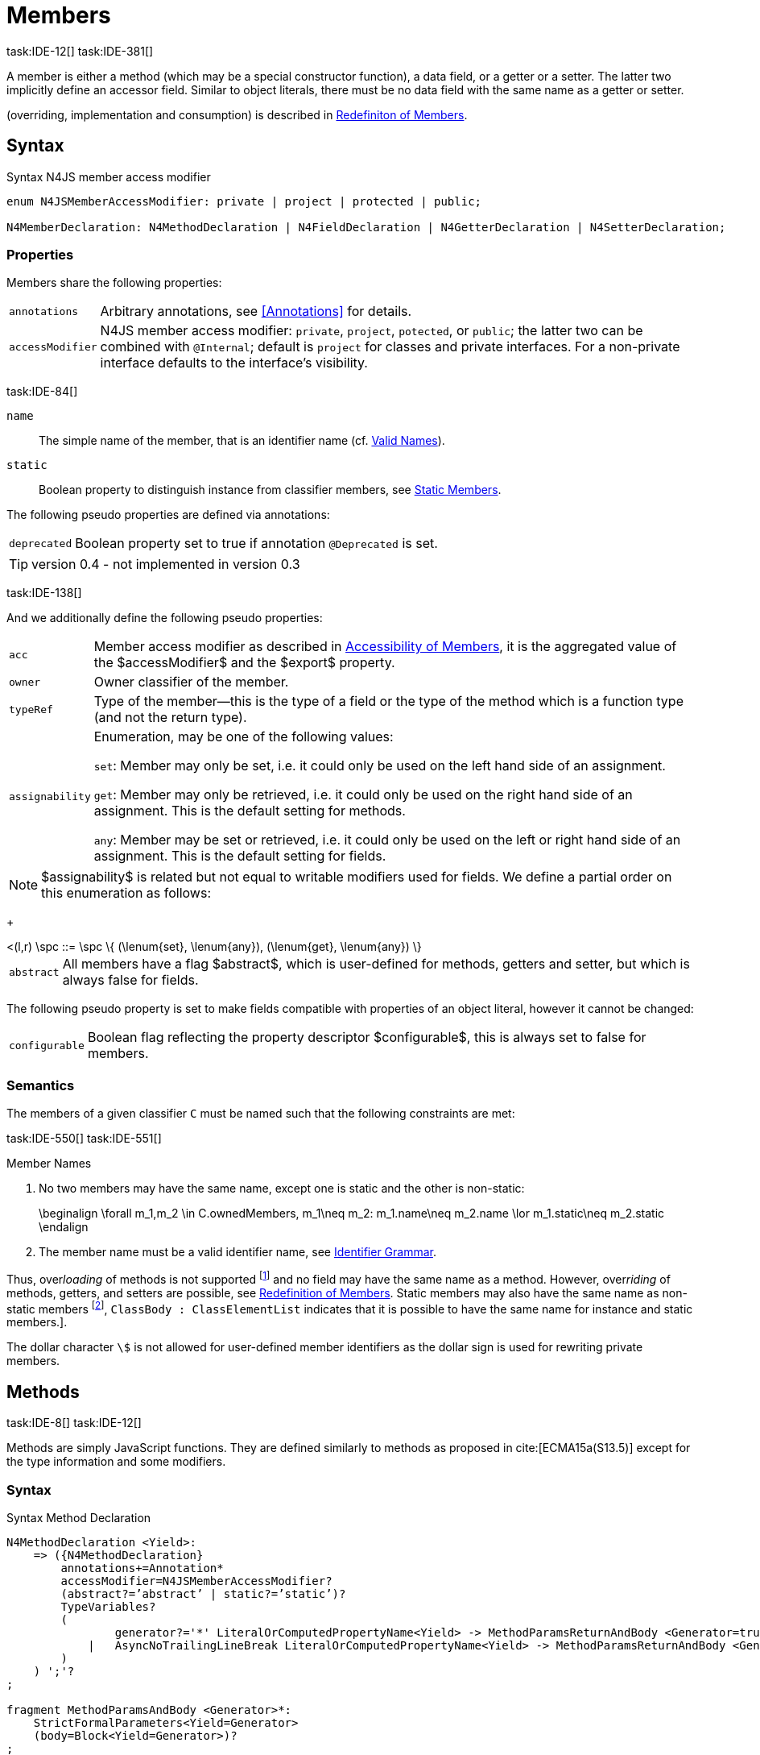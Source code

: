 
= Members
task:IDE-12[] task:IDE-381[]

////
Copyright (c) 2017 NumberFour AG.
All rights reserved. This program and the accompanying materials
are made available under the terms of the Eclipse Public License v1.0
which accompanies this distribution, and is available at
http://www.eclipse.org/legal/epl-v10.html

Contributors:
  NumberFour AG - Initial API and implementation
////

A member is either a method (which may be a special constructor
function), a data field, or a getter or a setter. The latter two
implicitly define an accessor field. Similar to object literals, there
must be no data field with the same name as a getter or setter.

(overriding, implementation and consumption) is
described in <<_redefinition-of-members,Redefiniton of Members>>.

[.language-n4js]
== Syntax

.Syntax N4JS member access modifier
[source,n4js]
----
enum N4JSMemberAccessModifier: private | project | protected | public;

N4MemberDeclaration: N4MethodDeclaration | N4FieldDeclaration | N4GetterDeclaration | N4SetterDeclaration;
----

=== Properties

Members share the following properties:
[horizontal]
`annotations` ::
Arbitrary annotations, see <<Annotations>> for details.

`accessModifier` ::
N4JS member access modifier: `private`, `project`, `potected`, or `public`; the latter two can be combined with `@Internal`; default is `project` for classes and private interfaces. For a non-private interface defaults to the interface’s visibility.

task:IDE-84[]

`name` ::
The simple name of the member, that is an identifier name (cf. <<_valid-names,Valid Names>>).

`static` ::
Boolean property to distinguish instance from classifier members, see <<_static-members,Static Members>>.


The following pseudo properties are defined via annotations:

[horizontal]
`deprecated` ::
Boolean property set to true if annotation `@Deprecated` is set.

TIP: version 0.4  - not implemented in version 0.3

task:IDE-138[]

And we additionally define the following pseudo properties:

[horizontal]
`acc` ::
Member access modifier as described in <<_accessibility-of-members,Accessibility of Members>>, it is the aggregated value of
the $accessModifier$ and the $export$ property.

`owner` ::
Owner classifier of the member.

`typeRef` ::
Type of the member—this is the type of a field or the type of the method
which is a function type (and not the return type).

`assignability` ::
Enumeration, may be one of the following values: +
+
`set`:  Member may only be set, i.e. it could only be used on the left hand
  side of an assignment. +
+
`get`:
  Member may only be retrieved, i.e. it could only be used on the right
  hand side of an assignment. This is the default setting for methods.
+
`any`:
  Member may be set or retrieved, i.e. it could only be used on the left
  or right hand side of an assignment. This is the default setting for
  fields.

NOTE: $assignability$ is related but not equal to
writable modifiers used for fields. We define a partial order on this
enumeration as follows:
+
[math]
++++
<(l,r) \spc ::= \spc \{ (\lenum{set}, \lenum{any}), (\lenum{get}, \lenum{any})  \}
++++


[horizontal]
`abstract` ::
All members have a flag $abstract$, which is user-defined
for methods, getters and setter, but which is always false for fields.


The following pseudo property is set to make fields compatible with
properties of an object literal, however it cannot be changed:

[horizontal]
`configurable` ::
Boolean flag reflecting the property descriptor
$configurable$, this is always set to false for members.

=== Semantics

The members of a given classifier `C` must be named such that the following constraints are met:

task:IDE-550[] task:IDE-551[]

.Member Names
[req,id=IDE-52,version=1]
--
1.  No two members may have the same name, except one is static and the
other is non-static:
+
[math]
++++
\beginalign
\forall m_1,m_2 \in C.ownedMembers, m_1\neq m_2: m_1.name\neq m_2.name \lor m_1.static\neq m_2.static
\endalign
++++
2.  The member name must be a valid identifier name, see <<_identifier-names-and-identifiers,Identifier Grammar>>.

--

Thus, over__loading__ of methods is not supported footnote:[In order to emulate method overloading, union types are to be used.] and no field may have the same name as a method.
However, over__riding__ of methods, getters, and setters are possible, see <<_redefinition-of-members,Redefinition of Members>>.
Static members may also have the same name as non-static members footnote:[ cite[ECMA15a(p214)], `ClassBody : ClassElementList` indicates that it is possible to have the same name for instance and static members.].

The dollar character `\$` is not allowed for user-defined member identifiers as the dollar sign is used for rewriting private members.

[.language-n4js]
== Methods
task:IDE-8[] task:IDE-12[]

Methods are simply JavaScript functions. They are defined
similarly to methods as proposed in cite:[ECMA15a(S13.5)] except for the type information
and some modifiers.


=== Syntax

.Syntax Method Declaration
[source,n4js]
----
N4MethodDeclaration <Yield>:
    => ({N4MethodDeclaration}
        annotations+=Annotation*
        accessModifier=N4JSMemberAccessModifier?
        (abstract?=’abstract’ | static?=’static’)?
        TypeVariables?
        (
                generator?='*' LiteralOrComputedPropertyName<Yield> -> MethodParamsReturnAndBody <Generator=true>
            |   AsyncNoTrailingLineBreak LiteralOrComputedPropertyName<Yield> -> MethodParamsReturnAndBody <Generator=false>
        )
    ) ';'?
;

fragment MethodParamsAndBody <Generator>*:
    StrictFormalParameters<Yield=Generator>
    (body=Block<Yield=Generator>)?
;

fragment MethodParamsReturnAndBody <Generator>*:
    StrictFormalParameters<Yield=Generator>
    (':' returnTypeRef=TypeRef)?
    (body=Block<Yield=Generator>)?
;

fragment LiteralOrComputedPropertyName <Yield>*:
    name=IdentifierName | name=STRING | name=NumericLiteralAsString
    | '[' (=>((name=SymbolLiteralComputedName<Yield> | name=StringLiteralAsName) ']') | computeNameFrom=AssignmentExpression<In=true,Yield> ']')
;

SymbolLiteralComputedName <Yield>:
    BindingIdentifier<Yield> ('.' IdentifierName)?
;

BindingIdentifier <Yield>:
    IDENTIFIER
    | <!Yield> 'yield'
    | N4Keyword
;

IdentifierName: IDENTIFIER | ReservedWord | N4Keyword;
NumericLiteralAsString: DOUBLE | INT | OCTAL_INT | HEX_INT | SCIENTIFIC_INT;
StringLiteralAsName: STRING;

fragment AsyncNoTrailingLineBreak *: (declaredAsync?='async' NoLineTerminator)?; // <1>

fragment StrictFormalParameters <Yield>*:
    '(' (fpars+=FormalParameter<Yield> (',' fpars+=FormalParameter<Yield>)*)? ')'
;

FormalParameter <Yield>:
    {FormalParameter} BindingElementFragment<Yield>
;

fragment BindingElementFragment <Yield>*:
    (=> bindingPattern=BindingPattern<Yield>
    | annotations+=Annotation*
        (
            variadic?='...'? name=BindingIdentifier<Yield> ColonSepTypeRef?
        )
    )
    ('=' initializer=AssignmentExpression<In=true, Yield>)?
;

fragment ColonSepTypeRef*:
    ':' declaredTypeRef=TypeRef
;
----
<1> See the <<_asynchronous-functions,Asynchronour Functions>> section.

[.language-n4js]
=== Properties

Methods have all the properties of members and the following additional
properties can be explicitly defined:

[horizontal]
`abstract` ::
Method is declared but not defined.

`typePars` ::
Collection of type parameters of a generic method; empty by default.

`returnTypeRef` ::
Return type of the method, default return type is
$\mathit{Void}$. The type of the method as a member of the
owning classifier is not the method’s return type but is instead a
function type.

`fpars` ::
List of formal parameters, may be left empty.

`body` ::
The body of the method (this is not available in the pure types model)

The following pseudo properties are defined via annotations:

[horizontal]
`final` ::
Boolean flag set to true if annotation `@Final` is set. Flag indicates that
method must not be overridden in subclasses; see <<_final-methods,Final Methods>>.

`declaresOverride` ::
Flag set to true if annotation `@Overrides` is set. Flag indicates that method must
override a method of a superclass; see <<_overriding-of-members,Overriding of Members>>.

Additionally, we define the following pseudo properties:

[horizontal]
`overrides` ::
True if method overrides a super method or implements an interface
method, false otherwise.

`typeRef` ::
Type of the method. This is, in fact, a function type (and not the
return type).

`enumerable` ::
The following pseudo property is set to make methods compatible with
properties of an object literal, however it cannot be changed:

Boolean flag reflecting the property descriptor
$enumerable$, this is always set to false for methods.

=== Semantics

Since methods are ECMAScript functions, all constraints specified in
<<_function-type,Function Type>> apply to methods as well. This section describes default values and
function type conformance which is required for overriding and
implementing methods.

In addition, method declarations and definitions have to comply with the
constraints for naming members of classifiers (cf. <<Req-IDE-52,Member Names>>)
and with the constraints detailed in the following sections on final
methods (<<_final-methods,Final Methods>>), abstract methods (<<_abstract-methods,Abstract Methods>>
and method overriding and implementation (<<_overriding-of-members,Overriding of Members>>, <<_implementation-of-members,Implementation of Members>>).

The following constraints are defined for methods in ECMAScript 6 cite:[ECMA15a(207)]

.Method Definition ECMAScript 6
[req,id=IDE-53,version=1]
--
* It is a Syntax Error if any element of the BoundNames of
StrictFormalParameters also occurs in the VarDeclaredNames of
FunctionBody.
* It is a Syntax Error if any element of the BoundNames of
StrictFormalParameters also occurs in the LexicallyDeclaredNames of
FunctionBody.
--

Methods – like functions – define a variable execution environment and therefore provide access to the actual passed-in parameters through the implicit `arguments` variable inside of their bodies (c.f. <<_arguments-object,Arguments Objects>>).

Methods are similar to function definitions but they must not be
assigned to or from variables. The following code issues an error
although the type of the method would be compatible to the type of the
variable `v`:

[source,n4js]
----
class C {
    m(): void {}
}
var v: {function():void} = new C().m;
----

.Method Assignment
[req,id=IDE-54,version=1]
--
. In contrast to ECMAScript 2015, methods are defined as readonly, that is, it is not possible to dynamically re-assign a property defined as method with a new value.
This is because assigning or re-assigning a method breaks encapsulation. Methods are the <<Acronyms,API>> of a class, their implementation is internal to the class.
.  When assigning a method to a variable, a warning is issued since this would lead to an detached this reference inside the method when it is called without explicitly providing the receiver. No warning is issued only if it is guaranteed that no problems will occur:
..  The method’s body can be determined at compile time (i.e., it has been declared `@Final`) and it lacks usages of `this` or `super`. This is true for instance and static methods.
..  The method is the constructor. task:GH-224[]

--

NOTE: The following code demonstrates problems arising when
methods are assigned to variables in terms of function expressions.
Given are two classes and instances of each class as follows:

[source,n4js]
----
class C {
    m(): void { }
    static k(): void {}
}
class D extends C {
    @Override m(): void { this.f()}
    f(): void {}

    @Override static k(): void { this.f()}
    static f(): void {}
}
var c: C = new C();
var d: C = new D(); // d looks like a C
----

Assigning an instance method to a variable could cause problems, as the
method assumes this to be bound to the class in which it is defined.
This may work in some cases, but will cause problems in particular in
combination with method overriding:

[source,n4js]
----
var v1: {@This(C)function():void} = c.m;
var v2: {@This(C)function():void} = d.m;

v1.call(c);
v2.call(c);
----

Calling `c.m` indirectly via `v1` with `c` as this object will work. However, it won’t
work for `v2`: the method is overridden in `D`, and the method in expects other
methods available in `D` but not in `C`. That is, the last call would lead to a
runtime error as method `f` which is called in `D.m` won’t be available.

The same scenario occurs in case of static methods if they are retrieved
polymorphically via the variables of type `constructor{C}`:

[source,n4js]
----
var ctor: constructor{C} = C;
var dtor: constructor{C} = D;

var v3: {@This(constructor{C})function():void} = ctor.k;
var v4: {@This(constructor{C})function():void} = dtor.k;
----

In both cases, the problem could be solved by restricting these kinds of
assignments to final methods only. In the static case, the problem would
also be solved by accessing the static method directly via the class
type (and not polymorphically via the constructor). Both restrictions
are severe but would be necessary to avoid unexpected runtime problems.

The following example shows a problem with breaking the encapsulation of
a class.

[source,n4js]
----
class C {
    x: any = "";
    f(): void { this.g(this); }
    g(c: C): void { c.h(); }
    h(): void {}
}
class D extends C {

    @Override f(): void {
        this.g(this.x);
    }
    @Override g(c: any) {
        // do nothing, do not call h())
    }
}

var c = new C();
var d = new D();

var v5: {@This(C)function():void} = c.f;
var v6: {@This(C)function():void} = d.f;

v5.call(c)
v6.call(c)
----

In `D`, method `g` is overridden to accept more types as the original method
defined in `C`. Calling this new method with receiver type `C` (as done in the
last line) will cause problems, as in `D` not only `f` has been adapted but also `g`. Eventually, this would lead to a runtime error as well.

=== Final Methods
task:IDE-157[]

By default, methods can be overridden. To prevent a method from being
overridden, it must be annotated with `@Final`.

Of course, a method cannot be declared both abstract and final
(cf. <<Req-IDE-46,Abstract Member>>). Private methods are implicitly declared
final. Because static methods can be overridden in subclasses (which is
different to Java), they also can be marked as final.

Default methods in interfaces, cf. <<_default-methods-in-interfaces,Default Methods in Interfaces>>, may also be declared `@Final`.


.Final Methods in Interfaces
[example]
====
If a method in an interface is provided with a body, it may be declared
final. This will ensure that the given method’s body will be in effect
for all instances of the interface. Note that this means that; (a) a
class implementing that interface must not define a method with the same
name and (b) a class inheriting a method of that name cannot implement
this interface. The latter case is illustrated here:

[source,n4js]
----
interface I {
    @Final m(): void {}
}

class C1 {
    m(): void {}
}

// error at "I": "The method C1.m cannot override final method I.m."
class C2 extends C1 implements I {
}
----
====

=== Abstract Methods


A method can be declared without defining it, i.e. without providing a
method body, and is then called an __abstract method__. Such methods
must be declared with modifier `abstract` and have their property
$abstract$ set to true. Constraints for abstract methods are
covered in <<Req-IDE-46,Abstract Member>> (see <<_abstract-classes,Abstract Classes>>).

In interfaces, methods are always abstract by default and they do not
have to be marked as abstract. If a method in an interface provides a
body, then this is the default implementation. See <<_implementation-of-members,Implementation-of-Members>> about how the default implementation may be mixed in the consumer.

[.language-n4js]
=== Generic Methods
task:IDE-38[] task:IDE-39[]

Methods of generic classes can, of course, refer to the type variables
defined by type parameters of the generic class. These type variables
are used similarly to predefined or declared types. Additionally,
methods may be declared generic independently from their containing
class. That is to say that type parameters (with type variables) can be
defined for methods as well, just like for generic functions (see
<<_generic-functions,Generic Functions>>).

.Type variable names for generic methods
[req,id=IDE-55,version=1]
--
For a given generic method `M` of a class `C`, the following
constraint must hold: +
$\forall\ tp_m \in m.typePars, tp_C \in C.typePars: tp_m.name \neq  tp_C.name$
--

Since type variables can be used similarly to types in the scope of a
generic class, a generic method may refer to a type variable of its
containing class.

[Generic Method Definition]

[source,n4js]
----
class C {
    <T> foo(p: T p): T { return p;}
};
----

If a generic type parameter is not used as a formal parameter type or
the return type, a warning is generated unless the method overrides a
member inherited from a super class or interface.

== Default Methods in Interfaces

If a method declared in an interface defines a body, then this is the
so-called _default implementation_ and the method is called a __default
method__. This will be mixed into an implementor of the interface if,
and only if, neither the implementing class nor any of its direct or
indirect superclasses already provides an implementation for this
method; for details see <<_member-consumption,Member Consumption>>. Since the implementor is not known, some constraints exist for the body. I.e., no access to super is possible,
cf. <<Req-IDE-124,Access Super Member with Super Literal>>.

In order to declare an interface to provide a default implementation in
a definition file, annotation `@ProvidesDefaultImplementation` can be used, cf.
<<Req-IDE-167,External Class/Interface Members>>.

When a method in an interface is provided with a default implementation,
it may even be declared `@Final`, see <<_final-methods,Final Methods>>.

//todo{it is currently unclear whether default methods are allowed in structural interfaces; see task IDE-1666 for details} task:IDE-1666[]

=== Asynchronous Methods

N4JS implements the async/await concept proposed for ECMAScript 7, which
provides a more convenient and readable syntax for writing asynchronous
code compared to using built-in type Promise directly. This concept can
be applied to methods in exactly the same way as to declared functions.
See <<_asynchronous-functions,Asynchronous Functions>> and <<_asynchronous-arrow-functions,Asynchronous Arrow Functions>> for details.

[.language-n4js]
== Constructors
task:IDE-159[]

A constructor is a special function defined on a class which returns an
instance of that class. The constructor looks like a normal method with
name "constructor". The constructor can be defined explicitly or
implicitly and every class has an (implicit) constructor.

For a given a class `C`, the constructor is available via
two properties:

[horizontal]
$ownedCtor$:: the explicitly defined constructor (if any).

$ctor$:: the explicit or implicit constructor.

If `C` is provided with an explicit constructor, we have
$C.ctor = C.ownedCtor$ and
$C.ownedCtor \in C.ownedMembers$. Note that
$C.ctor \notin C.ownedMethods$ in all cases.

The return type of the constructor of a class `C` is
`C`. If `C` has type parameters
$T_1,...T_n$, then the return type is
$C<T_1,...,T_n>$. The constructor is called with the
operator. Since the return type of a constructor is implicitly defined
by the class, it is to be omitted. By this definition, a constructor
looks like the following:

[source,n4js]
----
class C {
    public constructor(s: string) {
        // init something
    }
}
----

Constructors define a variable execution environment and therefore
provide access to the actual passed-in parameters through the implicit
variable inside of their bodies (c.f. <<_arguments-object>>).

.Defining and Calling Constructors
[req,id=IDE-56,version=1]
--
For a constructor $ctor$ of a class `C`, the following conditions
must hold:

.  $ctor$ must neither be abstract nor static nor final and it must not be annotated with `@Override`.
.  If a class does not explicitly define a constructor then the constructor’s signature of the superclass constructor is assumed.
.  If a class defines a constructor with formal parameters then this constructor has to be called explicitly in constructors defined in subclasses.
.  If a super constructor is called explicitly, this call must be the only expression of an expression statement which has to be the first statement of the body.
.  Constructors may appear in interfaces, but some restrictions apply:
..  constructors in interfaces must not have a body.
..  constructors in interfaces or their containing interface or one of its direct or indirect super interfaces must be annotated with `@CovariantConstructor`.
.  A constructor must not have an explicit return type declaration.
.  The implicit return type of a constructor is `this?`.

--

Properties of object literals may be called `constructor`.
However they are not recognized as constructors in these cases.

.Initialization of Final Fields in the Constructor
[req,id=IDE-57,version=1]
--

1.  Required attributes must be initialized: +
$\forall a \in C.attr: a.required \to \exists e \in r.elements: a.name = e.name$

--

Note on syntax: ECMAScript 6 defines constructors similarly, cite:[ECMA15a(S13.5)]. In
ECMAScript 6 the super constructor is not called automatically as well.

The super literal used in order to call super methods is further
described in <<_the-super-keyword>>.


=== Structural This Type in Constructor and Spec Parameter
task:IDE-651[]

The use of a structural this reference as a formal parameter type is
possible only in constructors. This parameter can be annotated with `@Spec`
which causes the compiler to generate initialization code.

Simply using `this` as a type in the constructor causes the constructor to
require an object providing all public fields of the class for
initialization purposes. The fields have to be set manually as shown in
the following code snippet.

[source,n4js]
----
class A{
    public s: string;
    public constructor(src: ~~this) {
        this.s = src.s;
    }
}
----

Remarks:

* The type of the formal parameter `pass:[~~this]` refers to the structural field type, see <<_structural-typing,Structural Typing>> for details on structural typing.
It contains all public fields of the type.
* Subclasses may override the constructor and introduce additional parameters.
They have to call the super constructor explicitly, however, providing a parameter with at least all required attributes of the superclass.
Usually the type `this` is replaced with the actual subclass, but in the case of a `super()` call the `this` type of structural formal parameters is replaced with the `this` type of the superclass, hence only required fields of the superclass must be present. task:IDEBUG-262[]

As with other structural references, it is possible to add the
structural reference with additional structural members, which can be
used to initialize private fields which become not automatically part of
the structural field type. For example:

[source,n4js]
----
class A{
    public s: string;
    private myPrivateNumber: number;
    public constructor(src: ~~this with { x: number; }) {
        this.s = src.s;
        this.myPrivateNumber = src.x;
    }
}
----

Defining additional members may become a problem if a subclass defines
public fields with the same name, as the `pass:[~~this]` type will contain these fields
in the subclass. This is marked as an error in the subclass.

task:IDEBUG-81[]

.Names of additional members of structural this type in constructor
[req,id=IDE-58,version=1]
--
If the structural this type is used in a constructor of a class
`C`, and if this structural reference contains an additional
structural member $SM$, the following constraints must hold
true:

1.  For any subclass `S` of `C`, with
$S.ctor=C.ctor$ (the subclass does not define its own
constructor), `S` must not contain a public member with same
name as $SM$:
+
[math]
++++
&S <: C, S.ctor = C.ctor \\
    &\hspace{3em}\to \nexists M \in S.members: \\
    &\hspace{5em}M.acc=\lenum{public} \land M.name = SM.name
++++
2.  `C` itself must not contain a public member with same
name as $SM$:
+
[math]
++++
\nexists M \in C.members: M.acc=\lenum{public} \land M.name = SM.name
++++

--

.Field name conflicts with structural member name
[example]
====

The situation described in <<Req-IDE-58,Names of additional members of structural this type in constructor>> is demonstrated in the following code fragment:

[source,n4js]
----
class A {
    private myPrivateNumber: number;
    public constructor(src: ~~this with { x: number; }) {
        this.myPrivateNumber = src.x;
    }
}

class B extends A {
    public x: number; // will cause an error message
}
----
====


@Spec-style Constructor [[spec-style-constructor]] ::

The tedious process of copying the members of the parameter to the
fields of the class can be automated via the `@Spec` annotation if the argument
has `pass:[~i~this]` structural initializer field typing.
For more details about this typing can be found in <<_structural-read-only-write-only-and-initializer-field-typing,Structural Read-only, Write-only and Initializer Field Typing>>.
This can be used as shown in the following listing:

[source,n4js]
----
class A {
    public constructor(@Spec spec: ~i~this) {}
}
----

.Spec-style Constructor
[req,id=IDE-59,version=1]
--

1.  Annotation `@Spec` may only appear on a formal parameter of a constructor.
2.  Only a single formal parameter of a constructor may be annotated with `@Spec`.
3.  If a formal parameter is annotated with `@Spec`, the parameter’s type must be `pass:[~this]` or `pass:[~i~this]` (i.e. use-site structurally typed `this`).
4.  Fields provided by the parameter, but not defined in the structural field type, are _not_ used to set fields.
5.  Non-`public` fields explicitly added to the specparameter are copied as well. task:IDEBUG-134[]
6.  Even if the `@Spec` annotation is used, the super constructor must be calledaccordingly.
7.  The type of an additional member which match owned non-public fieldmust be subtype of the field’s type:
+
[math]
++++
\beginalign
\forall s \in ctor.fpar.structuralMembers, ctor.fpar.spec: \\
\hspace{2em}\exists f \in ctor.owner.ownedFields \Rightarrow \tee s \subtype f
\endalign
++++
8.  `pass:[~i~this]` constructor ignores superfluous properties provided by an object literal.
These ignored properties are _not_ used to set non-$\lenum{public}$ fields.
9.  Since use-site structural initializer field types can be defined via public, non-static, non-optional writable fields, `pass:[~i~this]` constructor accepts those properties provided by an object literal which has the corresponding readble fields.
These properties will be initialzed.

--

.Anonymous Interface in Constructor
[example]
====

The base class `A` in the examples redefines the constructor already defined in `N4Object`. This is not
generally necessary and is only used here to make the example legible.

[source,n4js]
----
class A {
    public s: string;
    public constructor(@Spec spec: ~i~this) {
        // initialization of s is automatically generated
    }
}
class B extends A {
    public t: string;
    private n: number;
    public constructor(spec: ~~this with {n: number;}) {
        super(spec);    // only inherited field s is set in super constructor
    }
}
----

====

.Spec Object and Subclasses
[example]
====

[source,n4js]
----
class A1 {
    public s: string;
    public n: number;
    public constructor(@Spec spec: ~i~this) {}
}
class B extends A1 {
    public constructor() {
        super({s:"Hello"}); // <-- error, n must be set in object literal
    }
}
class C extends A1 {
    public constructor() {
        super({s:"Hello"}); // <-- error, n must be set in object literal
        this.n = 10; // <-- this has no effect on the super constructor!
    }
}

class A2 {
    public s: string;
    public n: number?; // now n is optional!
    public constructor(@Spec spec: ~i~this) {}
}
class D extends A2 {
    public constructor() {
        super({s:"Hello"}); // and this is ok now!
        this.n = 10; // this explains why it is optional
    }
}

class A3 {
    public s: string;
    public n: number = 10; // now n is not required in ~~this
    public constructor(@Spec spec: ~i~this) {}
}
class E extends A3 {
    public constructor() {
        super({s:"Hello"}); // and this is ok now!
    }
}
----

The last case (class E) demonstrates a special feature of the typing
strategy modifier in combination with the `this` type, see <<_structural-typing,Structural Typing>> for details.


The constructor in class `B` contains an error because the super constructor
expects all required attributes in `A1` to be set. The additional
initialization of the required field `A1.n` as seen in `C` does not change that
expectation. In this example, the field `n` should not have been defined as
required in the first place.

Optional fields like `n?` in class `A2` or fields with default values like `n=10` in
class `A3` are not required to be part of the `spec` object.
====


.Superfluous Properties in Spec-style Constructor
[example]
====

Each non-$\lenum{public}$ field has to be set in the constructor
via the $\lstnfjs{with}$ to the parameter otherwise
properties are _not_ used to set non-$\lenum{public}$
fields.

[source,n4js]
----
class C {
    public s: string;
    n: number;
    constructor(@Spec spec: ~i~this) {}
}

// n is ignored here
new C( { s: "Hello", n: 42 });

// but:
var ol = { s: "Hello", n: 42 };
// "ol may be used elsewhere, we cannot issue warning here" at "ol"
new C(ol) ;

// of course this is true for all superfluous properties
// weird is not used in constructor
new C( { s: "Hello", weird: true } );
----

====

=== Callable Constructors

=== Covariant Constructors

Usually, the constructor of a subclass need not be override compatible
with the constructor of its super class. By way of annotation `@CovariantConstructor` it is
possible to change this default behavior and enforce all subclasses to
have constructors with override compatible signatures. A subclass can
achieve this by either inheriting the constructor from the super class
(which is usually override compatible, with the special case of `@Spec`
constructors) or by defining a new constructor with a signature
compatible to the inherited constructor. The same rules as for method
overriding apply.

The `@CovariantConstructor` annotation may be applied to the constructor, the containing
classifier, or both. It can also be used for interfaces; in fact,
constructors are allowed in interfaces only if they themselves or the
interface is annotated with `@CovariantConstructor` (see
<<Req-IDE-60,Requirement: Covariant Constructors>>).

.Covariant Constructor
[def]
--
A classifier `C` is said to `__have a covariant constructor__` if and
only if one of the following applies:

1.  `C` has a direct super class $C'$ and
$C'$ is annotated with `@CovariantConstructor` or $C'$ has a constructor annotated with `@CovariantConstructor`.
2.  `C` has a directly implemented interface `I
and `I` is annotated with  `@CovariantConstructor` or `I` has a
constructor annotated with `@CovariantConstructor`.
3.  `C` has a direct super class or directly implemented
interface that `__has a covariant constructor__` (as defined here).
--

Note that `C` does not need to have an owned(!) constructor;
also a constructor inherited from a super class can be declared
covariant.

The following rules apply to covariant constructors.

.Covariant Constructors
[req,id=IDE-60,version=1]
--
.  Annotation `@CovariantConstructor` may only be applied to classes, interfaces, and
constructors. Annotating a constructor with this annotation, or its
containing classifier, or both have all the same effect.
.  Given a class `C` with an owned constructor
$ctor$ and a super class $Sup$ that has a
covariant constructor (owned or inherited, see <<covariant_constructor,Covariant Constructor>>), then
..  $Sup.constructor$ must be accessible from
`C`,
..  $ctor$ must be override compatible with
$S.constructor$:
+
$overrideCompatible(ctor, S.constructor)$
+
This constraint corresponds to <<Req-IDE-72,requirement: Overriding Members>> except for the `Override` annotation which is not required here.
.  Given a classifier `C` implementing interface
`I` and `I` has a covariant constructor (owned
or inherited, see <<covariant_constructor,Covariant Constructor>>), we require
..  $I.constructor$ must be accessible from `C`,
..  an implementation-compatible constructor $ctor$ must be
defined in C with
+
$overrideCompatible(ctor, I.constructor)$
+
This constraint corresponds to <<Req-IDE-74,Implementation of Interface Members>>
except for the `@Override` annotation, which is not required, here.
..  Given a classifier `C` without an owned constructor and
an extended class or interface $Sup$ that has a covariant
constructor (owned or inherited, see <<covariant_constructor,definition: Covariant Constructor>>), we require the inherited constructor $ctor$ of `C` within the context of
`C` to be override compatible to itself in the context of
$Sup$. Using notation $m[T]$ to denote that a
member `M` is to be treated as defined in container type
`T`, which means the this-binding is set to `T`,
we can write:
+
$overrideCompatible(ctor[C], ctor[Sup])$
This constraint does not correspond to any of the
constraints for the redefinition of ordinary members.
--

The following example demonstrates a use case for covariant
constructors. It shows a small class hierarchy using covariant
constructors, `Cls` and `Cls2`, together with a helper function `createAnother` that creates and returns a new instance of the same type as its argument `value`.


[[ex:covariant_constructors]]
.Covariant Constructors
[example]
====

[source,n4js]
----
class A {}
class B extends A {}

@CovariantConstructor
class Cls {
    constructor(p: B) {}
}
class Cls2 extends Cls {
    constructor(p: A) { // it's legal to generalize the type of parameter 'p'
        super(null);
    }
}

function <T extends Cls> createAnother(value: T, p: B): T {
    let ctor = value.constructor;
    return new ctor(p);
}

let x = new Cls2(new A());
let y: Cls2;

y = createAnother(x, new B());
----

====

In the code of <<ex:covariant_constructors,Covariant Constructors example>>, we would get an error if we changed the type of parameter `p` in the constructor of `Cls2` to some other type that is not a super type of `B`,
i.e. the type of the corresponding parameter of `Cls`’s constructor. If we
removed the `@CovariantConstructor` annotation on `Cls`, we would get an error in the new expression inside function `createAnother`.

The next example illustrates how to use `@CovariantConstructor` with interfaces and shows a behavior that might be surprising at first sight.

.Covariant Constructors in Interfaces
[example]
====

[source,n4js]
----
@CovariantConstructor
interface I {
    constructor(p: number)
}

class C implements I {
    // no constructor required!
}

class D extends C {
    // XPECT errors --> "Signature of constructor of class D does not conform to overridden constructor of class N4Object: {function(number)} is not a subtype of {function()}." at "constructor"
    constructor(p: number) {}
}
----

====

Interface `I` declares a covariant constructor expecting a single parameter of type `number`.
Even though class `C` implements `I`, it does not need to define an owned constructor with such a parameter.
According to <<Req-IDE-60,requirement Covariant Constructor>>, it is enough for `C` to have a constructor,
either owned or inherited, that is override compatible with the one declared by `I`. Class `C` inherits the default constructor from `N4Object`, which does not have any arguments and is thus override compatible to `I`’s constructor.

In addition, subclasses are now required to have constructors which are
override compatible with the constructor of class `C`, i.e. the one
inherited from `N4Object`. The above example shows that this is violated even when
repeating the exact same constructor signature from interface `I`, because
that constructor now appears on the other side of the subtype test
during checking override compatibility.

[.language-n4js]
== Data Fields
task:IDE-381[]

A data field is a simple property of a class.
There must be no getter or setter defined with the same name as the data field.
In ECMAScript 6, a class has no explicit data fields.
It is possible, however, to implicitly define a data field by simply assigning a value to a variable of the this element (e.g. `this.x = 10` implicitly defines a field `x`).
Data fields in N4JS are similar to these implicit fields in ECMAScript 6 except that they are defined explicitly in order to simplify validation and user assistance.

=== Syntax [[data-fields-syntax]]


[source,n4js]
----
N4FieldDeclaration <Yield>:
    {N4FieldDeclaration}
    annotations+=Annotation*
    FieldDeclarationImpl<Yield>
;

fragment FieldDeclarationImpl <Yield>*:
    accessModifier=N4JSMemberAccessModifier?
    (static?=’static’ | const?=’const’)?
    LiteralPropertyName<Yield> ColonSepTypeRef? ('=' expression=Expression<In=true,Yield>)? ';'
;
----

=== Properties [[data-fields-properties]]

Fields have the following properties which can be explicitly defined:

[horizontal]
`typeRef` ::
Type of the field; default value is $Any$.

`expr` ::
Initializer expression, i.e. sets default value.

`static` ::
Boolean flag set to true if field is a static field.

`const` ::
Boolean flag set to true if field cannot be changed. Note that const fields are automatically static. Const fields need an initializer.
Also see <<_assignment-modifiers,Assignment Modifiers>>.

task:IDE-946[]

NOTE: $const$ is _not_ the (reversed) value of the property descriptor $writable$ as the latter is checked at runtime while const may or may not be checked at runtime.


The following pseudo properties are defined via annotations for setting the values of the property descriptor:

[horizontal]
`enumerable` ::
Boolean flag reflecting the property descriptor
$enumerable$, set via annotation `@Enumerable(true|false)`.
The default value is $\TRUE$.

TIP: version 4.0

`declaredWriteable` ::
Boolean flag reflecting the property descriptor $writeable$,
set via annotation `@Writeable(true|false)`. The default value is $\TRUE$.

TIP: This cannot be done w/o `null`/`undefined` analysis

`final` ::
Boolean flag making the field read-only, and it must be set in the
constructor. Also see <<_assignment-modifiers,Assignment Modifiers>>.

[[data-fields-derived-values]]
[discrete]
==== Derived values for fields

[horizontal]
`readable` ::
Always true for fields.

`abstract` ::
Always false for fields.

`writeable` ::
Set to false if field is declared const or final. In the latter case, it
may be set in the constructor (cf. <<_assignment-modifiers,Assignment Modifiers>>).

==== Semantics [[data-fields-semantics]]

.Attributes
[req,id=IDE-61,version=1]
--
For any attribute $a$ if a
class `C`, the following constraints must hold:

1.  A required data field must not define an initializer: +
$a.required \to a.init=null$
2.  There must be no other member with the same name of a data field
`f`. In particular, there must be no getter or setter
defined with the same name:
$\spc \forall\ m \in f.owner.members : m \neq f \to m.name \neq f.name$


If a subclass should set a different default value, this has to be done
in the constructor of the subclass.

For the relation of data fields and field accessors in the context of
extending classes or implementing interfaces see <<_redefinition-of-members,Redefinition of Members>>.
--

==== Type Inference [[data-fields-type-inference]]

The type of a field is the type of its declaration:

[math]
++++
\infer{\tee f: \tee d}{}
++++

The type of a field declaration is either the declared type or the
inferred type of the initializer expression:

[math]
++++
\beginalign
\spc \infer{\tee d: T}{d.declaredType \neq \NULL \spc T = d.declaredType} \\
\spc \infer{\tee d: T}{
    d.declaredType = \NULL \spc d.expression \neq \NULL \\
    E = \tee d.expression \spc E \not\in \{\type{null, undefined}\} \spc T = E} \\
\spc \infer{\tee d: \type{any}}{else}
\endalign
++++

If the type contains type variables they are substituted according to
type parameters which are provided by the reference:

[math]
++++
\infer{\typeEnv \entails \type{TField}\ tfield: T}
        {\typeEnv \entails tfield.typeRef: T}
++++

=== Assignment Modifiers
task:IDE-946[]

Assignment of data fields can be modified by the assignment modifiers `const` (similar to constant variable declarations, see <<Const>>) and `@Final`.

.Const Data Fields
[req,id=IDE-62,version=1]
--
For a data field `f` marked as `const`, the following constraints must hold:

.  An initializer expression must be provided in the declaration
(except in n4jsd files):
+
$f.expr \neq \NULL$
.  A constant data field is implicitly static and must be accessed only
via the classifier type. It is not possible, therefore, to use the `this`
keyword in the initializer expression of a constant field:
+
$\nexists sub \in f.expr^*: sub="this"$
// ** syntax highlighting in editor
.  A constant data field must not be annotated with `@Final`:
$f.const \Rightarrow \lnot f.final$
. Constant data fields are not writeable (cf. <<Req-IDE-68,requirement Write-Acccess>>):
$f.const \Rightarrow \lnot f.writeable$
--

.Final Data Fields
[req,id=IDE-63,version=1]
--
For a data field `f` marked as `@Final`, the following constraints must hold:

.  A final data field must not be modified with `const` or `static`:
$f.final \Rightarrow \lnot f.const \land \lnot f.declaredStatic$
+
.  A final data field is not writeable:
$f.final \Rightarrow \lnot f.writeable$
A final field may, however, be set in the constructor.
See <<Req-IDE-68,requirement Write-Acccess>> for details.
.  A final data field must be either initialized by an initializer expression or in the constructor.
If the field is initialized in the constructor, this may be done either explicitly or via a spec-styleconstructor.
task:IDEBUG-575[]
+
[math]
++++
\beginalign
\spc f.expr \neq \NULL \\
\spc \lor (\exists assignExp: assignExpr.containingFunction = f.owner.constructor \\
\spc \hspace{3em} \land assignExpr.left.target = \lstnfjs{"this"} \\
\spc \hspace{3em} \land bind(assignExpr.left.property, f)) \\
\spc \lor (f.public \land \exists fpar \in f.owner.constructor.fpars: \\
\spc \hspace{3em} fpar.spec \land \exists sm \in structuralMembers: sm.name=f.name)
\endalign
++++
--
// todo{Constraints for final assignment are not completely implemented yet, also they have some problems here (e.g., not all control flows are required to assign a value). They will be implemented in the progress of adding more powerful program analysis in general}


=== Field Accessors (Getter/Setter)
task:IDE-160[] task:IDE-381[]

Instead of a simple data field, a field can be defined by means of the
getter and setter accessor methods. These accessor methods are similar
to the accuser methods in object literals:

==== Syntax [[field-acessors-syntax]]
task:IDE-8[]

[source,n4js]
----
N4GetterDeclaration <Yield>:
    => ({N4GetterDeclaration}
    annotations+=Annotation*
    accessModifier=N4JSMemberAccessModifier?
    (abstract?='abstract' | static?='static')?
    GetterHeader<Yield>)
    (body=Block<Yield>)? ';'?
;

fragment GetterHeader <Yield>*:
    ('get' -> LiteralOrComputedPropertyName <Yield> '(' ')' ColonSepTypeRef?)
;

N4SetterDeclaration <Yield>:
    =>({N4SetterDeclaration}
        annotations+=Annotation*
        accessModifier=N4JSMemberAccessModifier?
        (abstract?='abstract' | static?='static')?
        'set'
        ->LiteralOrComputedPropertyName <Yield>
    )
    '(' fpar=FormalParameter<Yield> ')' (body=Block<Yield>)? ';'?
;
----

Notes with regard to syntax: Although ECMAScript 6 does not define
fields in classes, it defines getter and setter methods similarly (cf. cite:[ECMA15a(S13.3,p.209)]).

.Getter and Setter
[example]
--

The getter and setter implementations usually reference data fields internally. These are to be declared explicitly (although ECMAScript allows creating fields on
the fly on their first usage (see task IDE-422 task:IDE-422[])).
The following example demonstrates a typical usage of getter and setter in combination with a data field.
The getter lazily initializes the field on demand. The setter performs
some notification.

.Getter Setter
[source,n4js]
----
class A {}

class C {
    private _data: A = null;

    public get data(): A {
        if (this._data==null) {
            this._data = new A();
        }
        return this._data;
    }

    public set data(data: A) {
        this._data = data;
        this.notifyListeners();
    }

    notifyListeners(): void {
        // ...
    }
}
----

--

==== Properties [[field-acessors-properties]]

Derived values for field accessors:

[horizontal]
`readable` ::
True for getters and false for setters.

`writable` ::
False for getters and true for setters.

==== Semantics [[field-accessors-semantics]]

There must be no field or method with the same name as a field accessor
(follows from <<Req-IDE-52,requirement Member Names>>). In addition, the following
constraints must hold:



.Field Accessors
[req,id=IDE-64,version=1]
--

* The return type of a getter must not be `void`.
* The type of the parameter of a setter must not be `void`.
* If a getter $g$ is defined or consumed (from an interface)
or merged-in (via static polyfill) in a class `C` and a
setter `S` with
$s.name=g.name \land s.static=g.static$ is inherited by
`C` from one of its super classes, then `C` must
define a setter $s'$ with
$s'.name=g.name \land s'.static=g.static$
footnote:[This is required, because in Javascript a getter shadows a corresponding setter defined further up in the prototype chain; likewise a setter shadows a corresponding getter.].
The same applies to setters, accordingly.
* <<Req-IDE-72,requirement Overriding Members>>, <<Req-IDE-73,requirement Consumption of Interface Members>>, and <<Req-IDE-74,Implementation of Interface Members>> apply to field accessors accordingly (getter / setter overriding).

NOTE: A getter and setter with the same name need not have the same type, i.e. the getter’s return type need not be the same as a subtype of
the type of the setter’s parameter (the types can be completely unrelated).
footnote:[Thus, the type of one accessor is not used to infer the type of the other one. E.g., from [language-n4js]`set x(string s)`, we cannot infer [language-n4js]`get x()` to return [language-n4js]`string` — instead, the getter is inferred to return [language-n4js]`any`.]

--

Getters and setters – like functions – define a variable execution
environment and therefore provide access to the actual passed-in
parameters through the implicit `arguments` variable inside of their bodies (c.f. <<_arguments-object>>).

[.language-n4js]
== Static Members
task:IDE-151[] task:IDE-505[]

Static data fields, field accessors and methods are quite similar to
instance members, however they are not members of instances of the type
but the type itself. They are defined similarly to instance members
except that they are specified with the modifier `static`. Since they are
members of the type, the `this` keyword is not bound to instances of the class,
but again to the type itself. This is similar as in ECMAScript 6
(cite:[ECMA15a(14.5.15)]).
Since static members are not instance but type members, it is even
possible that a static member has the same name as an instance member.

Note that static members are not only allowed in classes but also in
interfaces, but there are important differences (for example, no
inheritance of static members of interfaces, cf. Section
<<_static-members-of-interfaces,Static Members of Interfaces>>) .

.Static member not abstract
[req,id=IDE-65,version=1]
--
For a static field accessor or method
`S`, the following constraint must hold:

* $s.static \iff \lnot s.abstract$

--

Like instance methods, static methods of classes are inherited by
subclasses and it is possible to override static methods in subclasses.
The very same override constraints are valid in this case as well.

=== Access From and To Static Members


.Accessing Static Members
[req,id=IDE-66,version=1]
--

Let `M` be a static member of class `C`. Except for write-access to
fields, which will be explained later, you can access `M`
via:

1.  The class declaration instance, i.e. the classifier or constructor type, `constructor{C}`, i.e. `C.m`
2.  The class declaration instance of a subtype, i.e. the classifier or constructor type, i.e. `D.m`, if `D` is a subclass of `C`.
3.  `v.m`, if `v` is a variable of type `C` (i.e. classifier type as defined in <<_constructor-and-classifier-type>>) or a subtype thereof.
4. `this.m` inside the body of any static method declared in `C` or any sub-class of `C`.
5.  Via a type variable `T` which upper bound is a subclassof `C` e.g., `function <T extends C> f(){T.m}` task:GH-222[]

--


.Static Member Access
[req,id=IDE-67,version=1]
--
It is not possible to access instance members from static members. This is true in
particular for type variables defined by a generic classifier.
--


.Write-access to static data fields and static setter
[req,id=IDE-68,version=1]
--

task:IDE-1071[] task:IDEBUG-442[]
For static data fields and static setter `f` the following constraint must hold:

* For every assign expression $assignExpr$ with
$f.static \land assignExpr.left = T.f \rightarrow T=f.owner$.
* For every writing unary expression $u$ with
$u.op \in \{++,--\}  \land   f.static \land  u.expression = T.f \rightarrow T=f.owner$.

--

In the special case of `M` being a static data field,
write-access is only possible via the defining type name `C.m`: . So in the
list above, only the first line can be used when assigning values to a
field. Note that this only applies to fields and
set-accessors.
footnote:[The technical reason for this rule is the way properties are stored in JavaScript. Take for an example subclass-write access : [language-n4js]`class C { static f="a";}` with [language-n4js]`class D extends C { }`. Now the data field `f` on `C` can also be queried using `D` ([language-n4js]`var q=D.f;`) but writing ([language-n4js]`D.f="b";`) would introduce a newly created property `f` on class `D`, which differs from the one defined on `C`. It would do this without explicitly overriding the inherited property. Subsequent reads to [language-n4js]`D.f` would route to this ’accidentally’ introduced property. Such a behavior would not be expected and therefore has been disallowed. Note that this write restriction applies to data-fields and to field setters.]

It is even possible to call a static field accessor or method of a class
using dynamic polymorphism, as demonstrated in the following example:

[[ex:Polymorphism_and_static_methods]]
.Static members of classes, inheritance and polymorphism
[example]
--

[source,n4js]
----
class A {
    static m(): void { console.log('A#m'); }

    static foo(): void { console.log('A#foo'); }

    static bar(): void {
        this.foo();
    }
}

class B extends A {
    @Override
    static foo(): void { console.log('B#foo'); }
}

A.m(); // will print "A#m"
B.m(); // will print "A#m" (m is inherited by B)

var t: type{A} = A;
t.foo(); // will print "A#foo"
t = B;
t.foo(); // will print "B#foo"

// using 'this':

A.bar(); // will print "A#foo"
B.bar(); // will print "B#foo"
----

--

This is quite different from Java where static methods are not inherited
and references to static methods are statically bound at compile time
depending on the declared type of the receiver (and not its value):

.Static members in Java
[example]
--
[source,java]
----
// !!! JAVA CODE !!!
public class C {

    static void m() { System.out.println("C#m"); }

    public static void main(String[] args) {
        final C c = null;
        c.m();  // will print "C#m" (no NullPointerException at runtime)
    }
}
----
--

=== Generic static methods
task:IDE-151[] task:IDE-38[] task:IDE-39[]

It is not possible to refer to type variables of a generic class, as
these type variables are never bound to any concrete types. A static
method can, however, be declared generic. Generic static methods are
defined similarly to generic instance methods. Since they cannot refer
to type variables of a generic class, the constraint to avoid type
variables with equal names (see
<<Req-IDE-55,requirement Type Variable Names for Generic Methods>>) does not need to hold for
generic static methods.

=== Static Members of Interfaces

Data fields, field accessors and methods of interfaces may be declared
static. A few restrictions apply:

.Static Members of Interfaces
[req,id=IDE-69,version=1]
--

1.  Static members of interfaces may only be accessed directly via the
containing interface’s type name task:IDEBUG-386[] (this means, of the four ways of
accessing static members of classes defined in <<Req-IDE-66,requirement Accessing Static Members>> above, only the first one applies to static members of interfaces).
2.  The `this` literal may not be used in static methods or field accessors of
interfaces and it may not be used in the initializer expression of
static fields of interfaces. See <<Req-IDE-173,requirement Valid location for this literal>>.
3.  The `super` literal may not be used in static methods or field accessors of
interfaces (in fact, it may not be used in interfaces at all,
cf. <<Req-IDE-123,requirement Access Super Constructor with Super Literal>>).

--

Note that the `this` type as a return type for methods is only allowed for
instance methods and as an argument type only in constructors
(structurally typed). There is no need to disallow these cases for
static interface methods in the constraints above.

In general, static members may not be abstract,
cf. <<Req-IDE-46,requirement Abstract Member>>, which applies here as well. Static methods
and field accessors of interfaces, therefore, always have to provide a
body.

Static members of interfaces are much more restricted than those of classes.
Compare the following example to <<_polymorphism-and-static-methods,Polymorphism and Static Methods>> for classes above:

.Static members of interfaces
[example]
--


[source,n4js]
----
interface I {
    static m(): void { console.log('I#m'); }
}

interface J extends I {}

I.m(); // prints "I#m"
J.m(); // ERROR! (m is not inherited by J)

var ti: type{I} = I;
ti.m(); // ERROR! (access to m only allowed directly via type name I)
ti = J;
ti.m(); // ERROR! (access to m only allowed directly via type name I)
----

--

The last line in is the reason why access to static members has to be
restricted to direct access via the type name of the containing
interfaces.

== Redefinition of Members

Members defined in classes or interfaces can be redefined by means of
being overridden or implemented in subclasses, sub-interfaces, or
implementing classes. Fields and methods with default implementation
defined in interfaces can be consumed by the implementor, but certain
restrictions apply.

.Override Compatible
[req,id=IDE-70,version=1]
--
A member `M` is _override compatible_ to a member `S` if and only if the
following constraints hold:

.  The name and static modifiers are equal:
$M.name=S.name \land M.static=S.static$
.  The metatypes are compatible:
+
[math]
++++
\beginalign
\mu(S)=\type{Method} \spc \Rightarrow \mu(M) = \type{Method} \\
\mu(S)=\type{Field}  \spc \Rightarrow \mu(M) \in \type{Field, Getter, Setter} \\
\mu(S)=\type{Getter} \spc \Rightarrow \mu(M) \in \type{Field, Getter} \\
\mu(S)=\type{Setter} \spc \Rightarrow \mu(M) \in \type{Field, Setter} \\
\endalign
++++
. The overridden member must not be declared final:
$\lnot S.final$
.  Overridden member declared const can only be overridden (redefined)
by const members:
$S.const \Leftrightarrow M.const$
.  It is not possible to override a non-abstract member with an
abstract one:
$\lnot M.abstract \lor S.abstract$
.  The types are compatible:
+
[math]
++++
\beginalign
(\mu(M) \in \types{Method, Getter, Field} \land \mu(S)\neq\type{Setter}) \spc  \Rightarrow \tee M \subtype S \\
    (\mu(M) \in \type{Setter, Field}         \land \mu(S)\neq\type{Getter} \land \lnot S.const) \spc   \Rightarrow \tee S \subtype M \\
\endalign
++++
.  The access modifier is compatible:
+
$M.acc \geq S.acc$

--

We define a relation $overrideCompatible(M, S)$ accordingly.

Members overriding or implementing other members must be declared as
override. If a member does not override another, however, it must not be
declared as override.

.Non-Override Declaration
[req,id=IDE-71,version=1]
--
If and only if a member `M` of a class `C` (extending a class
`S` and interfaces $I_i$) does not override or
implement another member, then it must not be declared as override. That
is the following constraint must hold:

[math]
++++
\beginalign
\spc \lnot M.override\\
\spc \land \\
\spc \nexists M' \in C.super.members \cup \bigcup^{n}_{i=1}I_i.members:\\
\spc  M'.name=M.name \land M'.static=M.static \\
\spc \land M'.acc>\lenum{private} \\
\endalign
++++

--

[.language-n4js]
=== Overriding of Members
task:IDE-12[] task:IDE-158[]

In general, the N4 platform supports overriding members by redefining
them in sub-classes. This definition allows for overriding of static
methods, but it does not apply to constructors because
$C.ctor \notin C.ownedMethods$.

.Overriding Members
[req,id=IDE-72,version=1]
--
Given a class
`C` and a superclass $Sup$. If for an instance
or static member `M` defined in `C` a member
`S` exists with
$& \exists S \in Sup.members:  M.name=S.name \land M.static=S.static$
then we call `M` the overriding member
and `S` the overridden member. In that case the following
constraints must hold:

1.  `S` must be accessible from `C`
2.  `M` must be override compatible with `S`:
+
$overrideCompatible(M, S)$
3.  If `S` is a field and `M` is an accessor,
then an additional accessor $M'$ must exists so that
$M, M'$ are an accessor pair for `S`:
+
[math]
++++
\spc \mu(S)=\type{Field} \land \mu(M)={Accessor} \\
\spc \Rightarrow \exists M'\in C.member: \\
\spc \hspace{4em} overrideCompatible(M',S) \land \{\mu(M),\mu(M')\}=\types{Getter,Setter}
++++
4.  `M` must be declared as override:
`M.override`
--

Remarks:

* An overridden method, getter, or setter may called via `super`. Note that
this is not possible for fields.
* There is no ’hiding’ of fields as in Java, instead there is field
overriding.
* It is not possible to override a field with a consumed getter and an
overridden setter, because the getter is not consumed if there exists a
field in a superclass. In this case, the consuming and extending class
needs to define the accessor pair explicitly. The same is true for other
combination of accessors and fields.
* Overriding a field usually makes only sense if the visibility of the
field is to be increased.

=== Implementation of Members
task:IDE-12[] task:IDE-158[] task:IDE-700[] task:IDE-1236[]

.Interface and Class Member Sets
[def]
--
For the following constraints, we define two helper sets
$M_C$ and $M_I$ as follows: Given a
`C`, and interface $I_1,..., I_n$, implemented
by `C`, with

[math]
++++
M_C \spc =  C.ownedMembers \cup \{ m \in C.superType.members | m.acc > \lenum{private}\}\\
M_I \spc = \bigcup^{n}_{i=1}I_i.members \\
++++

Note that these
sets already contain only non-private data fields.
--

==== Member Consumption


.Member Consumption and Implementation
[def]
--
A member `M` defined in an interface `I` is _consumed_ by
an implementor `C`, if it becomes a member of the class,
that is, $M \in C.members$.

A member `M` is consumed if there is no member defined in
the implementor with the same name and if there is no non-private
non-abstract member with that name inherited by the implementor from its
superclass.footnote:[There had been the idea of preventing static members of being consumed. However, this would break the type subtype
relation.]

If the implementor defines the member itself, then the member is
implemented rather than consumed.

The concrete rules are described in the following;

It is not always possible to directly consume a member. In general, a
rather conservative strategy is used: if two implemented interfaces
define the same (non-abstract) member then the implementor must redefine
the member in order to solve conflicts. Even if the two conflicting
members have the same types, the implementor must redefine them as we
generally assume semantic differences which the consumer has to be aware
of. Data fields defined in interfaces, in particular, are assumed to be
concrete. It is not, therefore, possible to consume a field defined in
two implemented interfaces.
--

.Consumption of Interface Members
[req,id=IDE-73,version=1]
--
Given a classifier `C` footnote:[`C` could either be a class or an interface.], and interfaces $I_1,..., I_n$ implemented (or extended) by `C`, and sets $M_C$ and $M_I$ as defined in .
// TODO add ref to def:Interface_and_Class_Member_Sets above
A non-static member `M` defined in any interface $I_i$ is merged into the consumer (`C`), if for all other (possible) members $M'$ of `C`

[math]
++++
\forall M' \in M_C\cup M_I \setminus \{M\} :  M.name=M'.name \land \neg M'.static
++++

the following constraints hold:

.  The other member’s meta type matches the meta type of the merge
candiate:
+
[math]
++++
\beginalign
\mu(M)=\type{Method}    \spc \Rightarrow \mu(M') = \type{Method} \\
\mu(M)\neq\type{Method} \spc \Rightarrow \mu(M') \in \types{Field, FieldAccessor} % Field, Accessor
\endalign
++++
.  The other member is abstract and not owned by the consumer:
+
[math]
++++
\spc \mu(M)=\mu(M') \lor \mu(M)=\type{Field} \\ % getter does no effect setter and vice versa
\spc \hspace{2em}\Rightarrow M'.abstract \land M' \not\in C.ownedMembers
++++
.  The merge candidate’s access modifier is not less than the modifier
of the other member:
+
[math]
++++
\spc \mu(M)=\mu(M') \lor \mu(M)=\type{Field} \\ % getter does no effect setter and vice versa
\spc \hspace{2em} \Rightarrow M.acc \geq M'.acc
++++
+
.  The merge candidate’s type compatible with the other member:
+
[math]
++++
\mu(M) \in \types{Method, Getter, Field} \land \mu(M') \neq \type{Setter}   \spc \Rightarrow \tee M \subtype M' \\
\mu(M) \in \types{Setter, Field} \land \mu(M') \neq \type{Getter}           \spc \Rightarrow \tee M' \subtype M
++++

--

[.language-n4js]
==== Member Implementation

.Implementation of Interface Members
[req,id=IDE-74,version=1]
--
For any non-static abstract member `M` defined in an interface `I
implemented (or extended) by a classifier `C`,
`M` must be accessible from `C` and one or two
member(s) in `C` must exist which are
implementation-compatible with `M`. The implementing
member(s) must be declared as override if they are directly defined in
the consumer.

.  `M` must be accessible from `C`.
.  An implementation-compatible member $M'$ must exist in `C`:
..  if `M` is not a field:
+
[math]
++++
\beginalign
    \mu(M) \neq\type{Field} \spc \Rightarrow \\
                        \spc \exists M' \in C.members: \\
                            \spc \hspace{3em} overrideCompatible(M',M) \\
                            \spc \hspace{3em} \land (M' \in C.ownedMembers \Rightarrow M'.override)
\endalign
++++
..  if `M` is a field, then either an
implementation-compatible field $F'$ or accessor pair $G', S'$ must exist:
+
[math]
++++
\beginalign
    \mu(M)=\type{Field} \spc \Rightarrow \\
                        \spc \exists F' \in C.fields: \\
                            \spc \hspace{3em} overrideCompatible(F',M) \\
                            \spc \hspace{3em} \land (F' \in C.ownedMembers \Rightarrow F'.override) \\
                        \spc \lor \\
                        \spc \exists G' \in C.getters, S' \in C.setters: \\
                            \spc \hspace{3em} overrideCompatible(G',M) \\
                            \spc \hspace{3em} \land overrideCompatible(S',M) \\
                            \spc \hspace{3em} \land (G' \in C.ownedMembers \Rightarrow G'.override) \\
                            \spc \hspace{3em} \land (S' \in C.ownedMembers \Rightarrow S'.override)
\endalign
++++

--

Methods defined in interfaces are automatically declared abstract if
they do not provide a default implementation. This can also be expressed
explicitly via adding the `abstract` modifier. If a class implementing an abstract
interface does not implement a method declared in the interface, the
class needs to be declared abstract (cf. <<_abstract-classes,Abstract Classes>>).

Consequences for method implementation:

1.  It may be require the implementor to explicitly define a method in
order to solve type conflicts produced by methods of different
interfaces with same name but different signatures.
2.  Methods in an implementor cannot decrease the accessibility of
methods from implemented interfaces, that is
+
[math]
++++
\beginalign
\spc \forall M \in C.methods, M' \in I_i.methods (i=1\dots n): \\
\spc \hspace{2em} M.name=M'.name \Rightarrow M.acc \neq private \to M.acc \geq M'.acc
\endalign
++++
3.  Methods in the implementor must be a supertype footnote:[As defined in <<_function-type,Function Type>> for function types.] of methods from implemented interfaces.
That is to say the implemented methods are override-compatible.
4.  There may be several methods $M_1, ..., M_n$ defined in
different implemented interfaces and a single owned method
$M'$ in $M_C$. In this case, the above
constraints must hold for _all_ methods. In particular,
$M'$’s signature must conform to all conflicting methods’
signatures. This is possible by using union types for the arguments and
an intersection type as return type. Such a method $M'$ is
said to _resolve_ the conflict between the implemented (and also
inherited) methods.
5.  Since abstracts methods may become part of the implementor methods,
the implementor must either define these methods or it must be declared
abstract itself. Since interfaces are abstract by default,
responsibility for implementing abstract methods is passed on to any
implementor of interfaces.
6.  If two implemented interfaces provide (non-abstract) members with
the same name, they are not automatically consumed by the implementor
even if the types would be similar. In these cases, the implementor has
to redefine the members in order to be aware of possible semantic
differences. task:IDE-752[]

There is currently no separate annotation to indicate that methods are
implemented or overridden in order to solve conflicts.
We always use the `@Override` annotation.


.Method Consumption
[example]
--

<<tab:methodConsumption,Table Method Consumption>> shows simple examples of above rules.
Assuming that `class C` extends super `class S` and implements interface `I1` and `I2`:

[source,n4js]
----
class C extends S implements I1, I2 {...}
----

--

The columns describe different scenarios in which a method (with same
name) is defined in different classifiers. We assume that the defined
methods are always non-abstract (i.e. have default implementations),
non-private and have the same signature. The last row shows which method
will be actually used in class `C`. If the method is defined in class `C`, and
if this method is printed bold, then this means that the method is
required to be defined in `C` in order to solve conflicts.

[[tab:methodConsumption]]
.Consumption of methods
[cols="2,^1,^1,^1,^1,^1,^1"]
|===
h| Interface `I1` | _M~I1~_ | _M~I1~_ |_M~I1~_ | _M~I1~_ | _M~I1~_ | _M~I1~_
h| Interface `I2` | | | _M~I2~_ | | _M~I2~_ | _M~I2~_
h| class `S`| | | | _M~S~_  | _M~S~_ | _M~S~_
h| class `C` | | _M~C~_ | *M~C~* | | |_M~C~_
h| $\in C.members$ |_M~I1~_ | _M~C~_ | _M~C~_ | _M~S~_ | _M~S~_  |_M~C~_
|===

[[consuming-field-initializers]]
Consuming Field Initializers ::
Aside from the fields themselves, an implementor _always_ consumes the
field initialization if the field is consumed – this is how the
consumption is noticed at runtime.

.Field and Field Initializer Consumption
[example]
--

[source,n4js]
----
/* XPECT  output ~~~
<==
stdout:
s: C , t: D ,u: I1 ,v: I2
stderr:
==>
~~~ */

interface I0 {
    v: string = "I0";
}

interface I1 {
    s: string = "I1";
    t: string = "I1";
    u: string = "I1";
}

interface I2 extends I1, I0 {
    @Override
    t: string = "I2";
    @Override
    v: string = "I2";
}

class C {
    s: string = "C";
}

class D extends C implements I1, I2 {
    @Override
    t: string = "D";
}

var d = new D();

console.log(
    "s:", d.s, ", t:", d.t, ",u:", d.u, ",v:", d.v
)
----



// TODO task:IDE-1236[] {review example in bundle}

We expect the following output (for each field):

* `d.s = "C"` : `s`: is inherited from `C`, so it is not consumed from `I1` (or `I2`). Consequently,
the initializer of `s` in `C` is used.
* `d.t = "D"`: `t` is defined in `D`, solving a conflict stemming from the definition of `t` in `I1` and `I2`. Thus, the initializer of `t` in `D` is used.
* `d.u = "I1"` : `u` is only defined in `I1`, thus the initializer defined in `I1` is used.
* `d.v = "I2"` : `v` is overridden in `I2`, so is the field initializer. This is why `d.v` must be assigned to `I2` and not `I0`.

--

